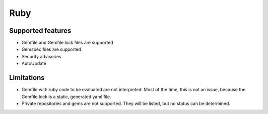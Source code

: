 Ruby
====

Supported features
------------------

* Gemfile and Gemfile.lock files are supported
* Gemspec files are supported
* Security advisories
* AutoUpdate

Limitations
------------

* Gemfile with ruby code to be evaluated are not interpreted. Most of the time, this is not an issue, because the Gemfile.lock is a static, generated yaml file.
* Private repositories and gems are not supported. They will be listed, but no status can be determined.

